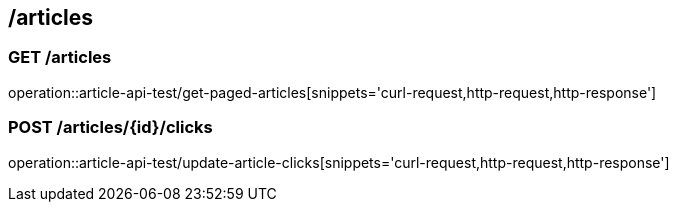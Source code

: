 == /articles

=== GET /articles

====
operation::article-api-test/get-paged-articles[snippets='curl-request,http-request,http-response']
====

=== POST /articles/{id}/clicks

====
operation::article-api-test/update-article-clicks[snippets='curl-request,http-request,http-response']
====
